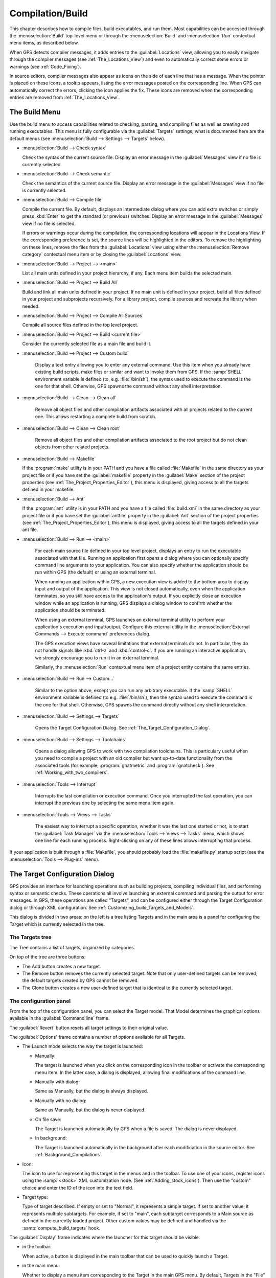 .. index:: compilation
.. index:: build
.. _Compilation/Build:

*****************
Compilation/Build
*****************

This chapter describes how to compile files, build executables, and run
them.  Most capabilities can be accessed through the :menuselection:`Build`
top-level menu or through the :menuselection:`Build` and
:menuselection:`Run` contextual menu items, as described below.

When GPS detects compiler messages, it adds entries to the
:guilabel:`Locations` view, allowing you to easily navigate through the
compiler messages (see :ref:`The_Locations_View`) and even to automatically
correct some errors or warnings (see :ref:`Code_Fixing`).

In source editors, compiler messages also appear as icons on the side of
each line that has a message. When the pointer is placed on these icons, a
tooltip appears, listing the error messages posted on the corresponding
line. When GPS can automatically correct the errors, clicking the icon
applies the fix. These icons are removed when the corresponding entries are
removed from :ref:`The_Locations_View`.

.. _The_Build_Menu:

The Build Menu
==============

Use the build menu to access capabilities related to checking, parsing,
and compiling files as well as creating and running executables.  This
menu is fully configurable via the :guilabel:`Targets` settings;
what is documented here are the default menus (see
:menuselection:`Build --> Settings --> Targets` below).

.. index:: menu; build --> check syntax

* :menuselection:`Build --> Check syntax`

  Check the syntax of the current source file. Display an error message in
  the :guilabel:`Messages` view if no file is currently selected.


.. index:: menu; build --> check semantic

* :menuselection:`Build --> Check semantic`

  Check the semantics of the current source file. Display an error message in
  the :guilabel:`Messages` view if no file is currently selected.


.. index:: menu; build --> compile file

* :menuselection:`Build --> Compile file`

  Compile the current file.  By default, displays an intermediate dialog
  where you can add extra switches or simply press :kbd:`Enter` to get the
  standard (or previous) switches.  Display an error message in the
  :guilabel:`Messages` view if no file is selected.

  If errors or warnings occur during the compilation, the corresponding
  locations will appear in the Locations View. If the corresponding
  preference is set, the source lines will be highlighted in the editors.
  To remove the highlighting on these
  lines, remove the files from the :guilabel:`Locations` view using either
  the :menuselection:`Remove category` contextual menu item or by closing
  the :guilabel:`Locations` view.


.. index:: menu; build --> project --> <main>

* :menuselection:`Build --> Project --> <main>`

  List all main units defined in your project hierarchy, if any.  Each menu
  item builds the selected main.

.. index:: menu; build --> project --> build all

* :menuselection:`Build --> Project --> Build All`

  Build and link all main units defined in your project.  If no main unit
  is defined in your project, build all files defined in your project and
  subprojects recursively.  For a library project, compile sources and
  recreate the library when needed.


.. index:: menu; build --> project --> compile all sources

* :menuselection:`Build --> Project --> Compile All Sources`

  Compile all source files defined in the top level project.

.. index:: menu; build --> project --> build <current file>

* :menuselection:`Build --> Project --> Build <current file>`

  Consider the currently selected file as a main file and build it.

.. index:: menu; build --> project --> custom build

* :menuselection:`Build --> Project --> Custom build`

   Display a text entry allowing you to enter any external command. Use
   this item when you already have existing build scripts, make files or
   similar and want to invoke them from GPS. If the :samp:`SHELL`
   environment variable is defined (to, e.g. :file:`/bin/sh`), the syntax
   used to execute the command is the one for that shell. Otherwise, GPS
   spawns the command without any shell interpretation.

.. index:: menu; build --> clean --> clean all

* :menuselection:`Build --> Clean --> Clean all`

   Remove all object files and other compilation artifacts associated with all
   projects related to the current one. This allows restarting a complete build
   from scratch.


.. index:: menu; build --> clean --> clean root

* :menuselection:`Build --> Clean --> Clean root`

   Remove all object files and other compilation artifacts associated to
   the root project but do not clean objects from other related projects.

.. index:: menu; build --> makefile
.. index:: makefile

* :menuselection:`Build --> Makefile`

  If the :program:`make` utility is in your PATH and you have a file called
  :file:`Makefile` in the same directory as your project file or if you have
  set the :guilabel:`makefile` property in the :guilabel:`Make` section of
  the project properties (see :ref:`The_Project_Properties_Editor`), this
  menu is displayed, giving access to all the targets defined in your
  makefile.

.. index:: menu; build --> ant
.. index:: ant

* :menuselection:`Build --> Ant`

  If the :program:`ant` utility is in your PATH and you have a file called
  :file:`build.xml` in the same directory as your project file or if you have
  set the :guilabel:`antfile` property in the :guilabel:`Ant` section of
  the project properties (see :ref:`The_Project_Properties_Editor`), this
  menu is displayed, giving access to all the targets defined in your ant
  file.

.. index:: menu; build --> run --> <main>

* :menuselection:`Build --> Run --> <main>`

   For each main source file defined in your top level project, displays an
   entry to run the executable associated with that file.  Running an
   application first opens a dialog where you can optionally specify
   command line arguments to your application. You can also specify whether
   the application should be run within GPS (the default) or using an
   external terminal.

   When running an application within GPS, a new execution view is added to
   the bottom area to display input and output of the application. This
   view is not closed automatically, even when the application terminates,
   so you still have access to the application's output. If you explicitly
   close an execution window while an application is running, GPS displays
   a dialog window to confirm whether the application should be terminated.

   When using an external terminal, GPS launches an external terminal
   utility to perform your application's execution and input/output.
   Configure this external utility in the 
   :menuselection:`External Commands --> Execute command` preferences
   dialog.

   The GPS execution views have several limitations that external terminals
   do not. In particular, they do not handle signals like :kbd:`ctrl-z` and
   :kbd:`control-c`. If you are running an interactive application, we
   strongly encourage you to run it in an external terminal.

   Similarly, the :menuselection:`Run` contextual menu item of a project
   entity contains the same entries.

.. index:: menu; build --> run --> custom

* :menuselection:`Build --> Run --> Custom...`

   Similar to the option above, except you can run any arbitrary
   executable.  If the :samp:`SHELL` environment variable is defined (to
   e.g.  :file:`/bin/sh`), then the syntax used to execute the command is
   the one for that shell. Otherwise, GPS spawns the command directly
   without any shell interpretation.


.. index:: menu; build --> settings --> targets

* :menuselection:`Build --> Settings --> Targets`

    Opens the Target Configuration Dialog.  See
    :ref:`The_Target_Configuration_Dialog`.


.. index:: menu; build --> settings --> toolchains

* :menuselection:`Build --> Settings --> Toolchains`

    Opens a dialog allowing GPS to work with two compilation
    toolchains. This is particulary useful when you need to compile a
    project with an old compiler but want up-to-date functionality from the
    associated tools (for example, :program:`gnatmetric` and
    :program:`gnatcheck`).  See :ref:`Working_with_two_compilers`.

.. index:: menu; tools --> interrupt

* :menuselection:`Tools --> Interrupt`

    Interrupts the last compilation or execution command. Once you
    interrupted the last operation, you can interrupt the previous one by
    selecting the same menu item again.

.. index:: menu; tools --> views --> tasks

* :menuselection:`Tools --> Views --> Tasks`

    The easiest way to interrupt a specific operation, whether it was the
    last one started or not, is to start the :guilabel:`Task Manager` via
    the :menuselection:`Tools --> Views --> Tasks` menu, which shows one
    line for each running process.  Right-clicking on any of these lines
    allows interrupting that process.

.. index:: plug-ins; makefile.py

If your application is built through a :file:`Makefile`, you should
probably load the :file:`makefile.py` startup script (see the
:menuselection:`Tools --> Plug-ins` menu).

.. index:: build targets
.. _The_Target_Configuration_Dialog:

The Target Configuration Dialog
===============================

GPS provides an interface for launching operations such as building
projects, compiling individual files, and performing syntax or semantic
checks.  These operations all involve launching an external command and
parsing the output for error messages. In GPS, these operations are called
"Targets", and can be configured either through the Target Configuration
dialog or through XML configuration.  See
:ref:`Customizing_build_Targets_and_Models`.

.. image:: target-configuration-dialog.jpg

This dialog is divided in two areas: on the left is a tree listing Targets
and in the main area is a panel for configuring the Target which is
currently selected in the tree.

The Targets tree
----------------

The Tree contains a list of targets, organized by categories.

On top of the tree are three buttons:

* The Add button creates a new target.
* The Remove button removes the currently selected target. Note that only
  user-defined targets can be removed; the default targets created by GPS
  cannot be removed.
* The Clone button creates a new user-defined target that is identical
  to the currently selected target.

The configuration panel
-----------------------

From the top of the configuration panel, you can select the Target model.
That Model determines the graphical options available in the
:guilabel:`Command line` frame.

The :guilabel:`Revert` button resets all target settings to their original
value.

The :guilabel:`Options` frame contains a number of options available for
all Targets.

* The Launch mode selects the way the target is launched:

  * Manually:

    The target is launched when you click on the corresponding icon in the
    toolbar or activate the corresponding menu item.  In the latter case, a
    dialog is displayed, allowing final modifications of the command line.

  * Manually with dialog:

    Same as Manually, but the dialog is always displayed.

  * Manually with no dialog:

    Same as Manually, but the dialog is never displayed.

  * On file save:

    The Target is launched automatically by GPS when a file is saved.  The
    dialog is never displayed.

  * In background:

    The Target is launched automatically in the background after each
    modification in the source editor. See :ref:`Background_Compilations`.

* Icon:

  The icon to use for representing this target in the menus and in the
  toolbar. To use one of your icons, register icons using the
  :samp:`<stock>` XML customization node. (See
  :ref:`Adding_stock_icons`). Then use the "custom" choice and enter the ID
  of the icon into the text field.

* Target type:

  Type of target described. If empty or set to "Normal", it represents a
  simple target. If set to another value, it represents multiple
  subtargets.  For example, if set to "main", each subtarget corresponds to
  a Main source as defined in the currently loaded project.  Other custom
  values may be defined and handled via the :samp:`compute_build_targets`
  hook.

The :guilabel:`Display` frame indicates where the launcher for this target
should be visible.

* in the toolbar:

  When active, a button is displayed in the main toolbar that can be used
  to quickly launch a Target.

* in the main menu:

  Whether to display a menu item corresponding to the Target in the main
  GPS menu. By default, Targets in the "File" category are listed directly
  in the Build menu and Targets in other categories are listed in a submenu
  corresponding to the name of the category.

* in contextual menus for projects:

  Whether to display an item in the contextual menu for projects in the
  Project View

* in contextual menus for files:

  Whether to display an item in the contextual menus for files, for example
  in file items in the Project View or directly on source file editors.

The :guilabel:`Command line` contains a graphical interface for some
configurable elements of the Target that are specific to the Model of this
Target.

The full command line is displayed at the bottom.  It may contain Macro
Arguments. For example, if the command line contains the string "%PP", GPS
will expand this to the full path to the current project. For a full list
of available Macros, see :ref:`Macro_arguments`.

.. _Background_Compilations:

Background compilations
-----------------------

GPS can launch compilation targets in the background. This means GPS
launches the compiler on the current state of the file in the editor.

.. index:: menu; tools --> consoles --> background builds

Error messages resulting from background compilations are not listed in the
:guilabel:`Locations` or :guilabel:`Messages` views. The full list of
messages are shown in the :guilabel:`Background Build` console, accessible
from the :menuselection:`Tools --> Consoles --> Background Builds` menu.
Error messages that contain a source location indication are shown as icons
on the side of lines in editors and the exact location is highlighted
directly in the editor. In both places, tooltips show the contents of the
error messages.

Messages from background compilations are removed automatically when either
a new background compilation has finished or a non-background compilation
is launched.

GPS launches background compilations for all targets that have a
:guilabel:`Launch mode` set to :guilabel:`In background` after you have made
modifications in a source editor.  Background compilation is mostly useful
for targets such as :samp:`Compile File` or :samp:`Check Syntax`. For
targets that operate on Mains, the last main used in a non-background is
considered, defaulting to the first main defined in the project hierarchy.

Background compilations are not launched while GPS is already listing
results from non-background compilations (i.e. as long as there are entries
in the :guilabel:`Locations` view showing entries in the :guilabel:`Builder
results` category).


.. index:: build modes
.. _The_Build_Mode:

The Build Mode
==============

GPS provides an easy way to build your project with different options,
through the mode selection, located in the :guilabel:`Scenario` view (see
:ref:`Scenario view <Scenario_View>`).

When the mode is set to "default", GPS performs the build using the
switches defined in the project. When the mode is set to another value,
specialized parameters are passed to the builder. For example, the
:program:`gcov` mode adds all the compilation parameters needed to
instrument the generated objects and executables to work with the
:program:`gcov` tool.

In addition to changing the build parameters, changing the mode changes the
output directory for objects and executables. For example, objects produced
under the :samp:`debug` mode will be located in the :file:`debug`
subdirectories of the object directories defined by the project.  This
allows switching from one Mode to another without having to erase the
objects pertaining to a different Mode.

You can define new modes using XML customization, see
:ref:`Customizing_build_Targets_and_Models`.

The Build Mode only affects builds done using recent versions of
:program:`gnatmake` and :program:`gprbuild`. The Mode selection has no
effect on builds done through Targets that launch other builders.


.. index:: build; toolchains
.. index:: build; multiple compilers
.. _Working_with_two_compilers:

Working with two compilers
==========================

This functionality is intended if your projects need to be compiled with a
specific (old) version of the GNAT toolchain while you still need to take
full advantage of up-to-date associated tools for non-compilation actions,
such as checking the code against a coding standard, getting better
cross-reference browsing in GPS, or computing metrics.

.. index:: menu; build --> settings --> toolchains

To configure GPS to handle two compiler toolchains, use the
:menuselection:`Build --> Settings --> Toolchains` menu.  This opens a
dialog from which you can activate the multiple-toolchains mode.

.. image:: toolchains-config.jpg

In this dialog, two paths need to be configured: the compiler path and the
tools path. The first is used to compile the code, while the second is used
to run up-to-date tools in order to get more functionality or more accurate
results.  GPS only enables the :guilabel:`OK` button when the two paths are
set to different locations, as that is the only case where it makes sense
to enable the multiple toolchains mode.

You can also activate an automated cross-reference generation from this
dialog. The cross-reference files are the :file:`.ali` files generated by
the GNAT compiler together with the compiled object files. The :file:`.ali`
files are used by GPS for several purposes, such as cross-reference
browsing and documentation generation. Having those :file:`.ali` files
produced by a recent compiler provides more accurate results for those
purposes but might cause serious problems if an old compiler were to also
read those :file:`.ali` files when compiling a project.

If you activate the automated cross-reference generation, GPS generates
those :file:`.ali` files using the compiler found in the tools path and
places them in a directory distinct from the one used by the actual
compiler. This allows GPS to take full benefit of up-to-date
cross-reference files, while the old toolchain's :file:`.ali` files
remain untouched.

.. index:: menu; tools --> consoles --> auxiliary builds

Cross-reference files generation does not output anything in the
:guilabel:`Messages` view so as to not to be confused with the output of the
regular build process. If needed, you can see the output of the cross-ref
generation command with the :menuselection:`Tools --> Consoles -->
Auxiliary Builds` menu.


Interaction with the remote mode
--------------------------------

The ability to work with two compilers has impacts on the remote mode
configuration: paths defined here are local paths so they have no meaning
on the server side.  To handle the case of using a specific compiler
version on the remote side while wanting up-to-date tools on the local
side, GPS does the following when both a remote compilation server is
defined and the multiple toolchains mode is in use:

* The compiler path is ignored when a remote build server is defined. All
  compilation actions are performed normally on the build server.
* The tools path is used and all related actions are performed on the local
  machine using this path.
* The cross-reference files are handled :program:`rsync` so they do not get
  overwritten during local and remote host synchronizations.  Otherwise,
  they would cause build and cross-reference generation actions to occur at
  the same time on the local machine and on remote server.
